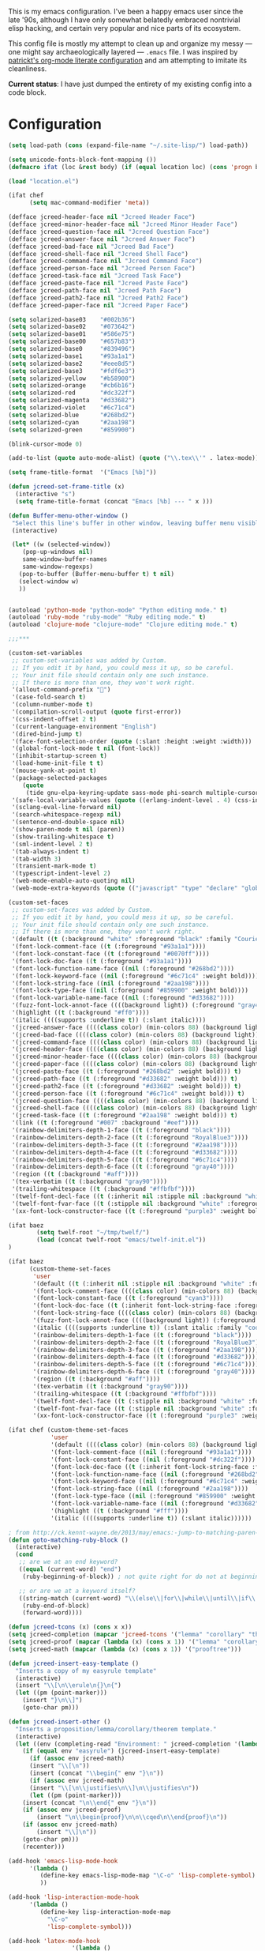 This is my emacs configuration. I've been a happy emacs user since the
late '90s, although I have only somewhat belatedly embraced nontrivial
elisp hacking, and certain very popular and nice parts of its
ecosystem.

This config file is mostly my attempt to clean up and organize my
messy --- one might say archaeologically layered --- ~.emacs~ file. I
was inspired by [[https://github.com/patrickt/emacs][patrickt's org-mode literate configuration]] and am
attempting to imitate its cleanliness.

*Current status*: I have just dumped the entirety of my existing config
into a code block.

* Configuration

#+begin_src emacs-lisp
(setq load-path (cons (expand-file-name "~/.site-lisp/") load-path))

(setq unicode-fonts-block-font-mapping ())
(defmacro ifat (loc &rest body) (if (equal location loc) (cons 'progn body) nil))

(load "location.el")

(ifat chef
      (setq mac-command-modifier 'meta))

(defface jcreed-header-face nil "Jcreed Header Face")
(defface jcreed-minor-header-face nil "Jcreed Minor Header Face")
(defface jcreed-question-face nil "Jcreed Question Face")
(defface jcreed-answer-face nil "Jcreed Answer Face")
(defface jcreed-bad-face nil "Jcreed Bad Face")
(defface jcreed-shell-face nil "Jcreed Shell Face")
(defface jcreed-command-face nil "Jcreed Command Face")
(defface jcreed-person-face nil "Jcreed Person Face")
(defface jcreed-task-face nil "Jcreed Task Face")
(defface jcreed-paste-face nil "Jcreed Paste Face")
(defface jcreed-path-face nil "Jcreed Path Face")
(defface jcreed-path2-face nil "Jcreed Path2 Face")
(defface jcreed-paper-face nil "Jcreed Paper Face")

(setq solarized-base03    "#002b36")
(setq solarized-base02    "#073642")
(setq solarized-base01    "#586e75")
(setq solarized-base00    "#657b83")
(setq solarized-base0     "#839496")
(setq solarized-base1     "#93a1a1")
(setq solarized-base2     "#eee8d5")
(setq solarized-base3     "#fdf6e3")
(setq solarized-yellow    "#b58900")
(setq solarized-orange    "#cb6b16")
(setq solarized-red       "#dc322f")
(setq solarized-magenta   "#d33682")
(setq solarized-violet    "#6c71c4")
(setq solarized-blue      "#268bd2")
(setq solarized-cyan      "#2aa198")
(setq solarized-green     "#859900")

(blink-cursor-mode 0)

(add-to-list (quote auto-mode-alist) (quote ("\\.tex\\'" . latex-mode)))

(setq frame-title-format  '("Emacs [%b]"))

(defun jcreed-set-frame-title (x)
  (interactive "s")
  (setq frame-title-format (concat "Emacs [%b] --- " x )))

(defun Buffer-menu-other-window ()
 "Select this line's buffer in other window, leaving buffer menu visible?"
 (interactive)

 (let* ((w (selected-window))
	(pop-up-windows nil)
	same-window-buffer-names
	same-window-regexps)
   (pop-to-buffer (Buffer-menu-buffer t) t nil)
   (select-window w)
   ))


(autoload 'python-mode "python-mode" "Python editing mode." t)
(autoload 'ruby-mode "ruby-mode" "Ruby editing mode." t)
(autoload 'clojure-mode "clojure-mode" "Clojure editing mode." t)

;;;***

(custom-set-variables
 ;; custom-set-variables was added by Custom.
 ;; If you edit it by hand, you could mess it up, so be careful.
 ;; Your init file should contain only one such instance.
 ;; If there is more than one, they won't work right.
 '(allout-command-prefix "")
 '(case-fold-search t)
 '(column-number-mode t)
 '(compilation-scroll-output (quote first-error))
 '(css-indent-offset 2 t)
 '(current-language-environment "English")
 '(dired-bind-jump t)
 '(face-font-selection-order (quote (:slant :height :weight :width)))
 '(global-font-lock-mode t nil (font-lock))
 '(inhibit-startup-screen t)
 '(load-home-init-file t t)
 '(mouse-yank-at-point t)
 '(package-selected-packages
	(quote
	 (tide gnu-elpa-keyring-update sass-mode phi-search multiple-cursors magit company racer lsp-javascript-typescript lsp-mode yaml-mode web-mode vue-mode typescript-mode typescript tuareg sws-mode sql-indent sml-mode scala-mode rainbow-mode rainbow-delimiters python-mode markdown-mode jade-mode haskell-mode go-mode gnugo erlang coffee-mode clojurescript-mode cider button-lock)))
 '(safe-local-variable-values (quote ((erlang-indent-level . 4) (css-indent-offset . 2))))
 '(sclang-eval-line-forward nil)
 '(search-whitespace-regexp nil)
 '(sentence-end-double-space nil)
 '(show-paren-mode t nil (paren))
 '(show-trailing-whitespace t)
 '(sml-indent-level 2 t)
 '(tab-always-indent t)
 '(tab-width 3)
 '(transient-mark-mode t)
 '(typescript-indent-level 2)
 '(web-mode-enable-auto-quoting nil)
 '(web-mode-extra-keywords (quote (("javascript" "type" "declare" "global")))))

(custom-set-faces
 ;; custom-set-faces was added by Custom.
 ;; If you edit it by hand, you could mess it up, so be careful.
 ;; Your init file should contain only one such instance.
 ;; If there is more than one, they won't work right.
 '(default ((t (:background "white" :foreground "black" :family "Courier"))))
 '(font-lock-comment-face ((t (:foreground "#93a1a1"))))
 '(font-lock-constant-face ((t (:foreground "#0070ff"))))
 '(font-lock-doc-face ((t (:foreground "#93a1a1"))))
 '(font-lock-function-name-face ((nil (:foreground "#268bd2"))))
 '(font-lock-keyword-face ((nil (:foreground "#6c71c4" :weight bold))))
 '(font-lock-string-face ((nil (:foreground "#2aa198"))))
 '(font-lock-type-face ((nil (:foreground "#859900" :weight bold))))
 '(font-lock-variable-name-face ((nil (:foreground "#d33682"))))
 '(fuzz-font-lock-annot-face ((((background light)) (:foreground "gray40" :weight bold))))
 '(highlight ((t (:background "#ff0"))))
 '(italic ((((supports :underline t)) (:slant italic))))
 '(jcreed-answer-face ((((class color) (min-colors 88) (background light)) (:foreground "#268bd2"))) t)
 '(jcreed-bad-face ((((class color) (min-colors 88) (background light)) (:foreground "yellow" :background "#dc322f"))) t)
 '(jcreed-command-face ((((class color) (min-colors 88) (background light)) (:foreground "gray20" :weight bold))) t)
 '(jcreed-header-face ((((class color) (min-colors 88) (background light)) (:background "#586e75" :foreground "#fdf6e3"))) t)
 '(jcreed-minor-header-face ((((class color) (min-colors 88) (background light)) (:background "#8ac" :foreground "#fdf6e3"))) t)
 '(jcreed-paper-face ((((class color) (min-colors 88) (background light)) (:background "#77cc77" :foreground "black"))) t)
 '(jcreed-paste-face ((t (:foreground "#268bd2" :weight bold))) t)
 '(jcreed-path-face ((t (:foreground "#d33682" :weight bold))) t)
 '(jcreed-path2-face ((t (:foreground "#d33682" :weight bold))) t)
 '(jcreed-person-face ((t (:foreground "#6c71c4" :weight bold))) t)
 '(jcreed-question-face ((((class color) (min-colors 88) (background light)) (:foreground "#dc322f"))) t)
 '(jcreed-shell-face ((((class color) (min-colors 88) (background light)) (:foreground "#586e75" :background "#eee8d5"))) t)
 '(jcreed-task-face ((t (:foreground "#2aa198" :weight bold))) t)
 '(link ((t (:foreground "#007" :background "#eef"))))
 '(rainbow-delimiters-depth-1-face ((t (:foreground "black"))))
 '(rainbow-delimiters-depth-2-face ((t (:foreground "RoyalBlue3"))))
 '(rainbow-delimiters-depth-3-face ((t (:foreground "#2aa198"))))
 '(rainbow-delimiters-depth-4-face ((t (:foreground "#d33682"))))
 '(rainbow-delimiters-depth-5-face ((t (:foreground "#6c71c4"))))
 '(rainbow-delimiters-depth-6-face ((t (:foreground "gray40"))))
 '(region ((t (:background "#aff"))))
 '(tex-verbatim ((t (:background "gray90"))))
 '(trailing-whitespace ((t (:background "#ffbfbf"))))
 '(twelf-font-decl-face ((t (:inherit nil :stipple nil :background "white" :foreground "blue" :inverse-video nil :box nil :strike-through nil :overline nil :underline nil :slant normal :weight normal :height 90 :width normal :foundry "cbp" :family "Codon"))) t)
 '(twelf-font-fvar-face ((t (:stipple nil :background "white" :foreground "Blue1" :inverse-video nil :box nil :strike-through nil :overline nil :underline nil :slant normal :weight normal :height 116 :width normal :foundry "cbp" :family "codon"))) t)
 '(xx-font-lock-constructor-face ((t (:foreground "purple3" :weight bold)))))

(ifat baez
		(setq twelf-root "~/tmp/twelf/")
		(load (concat twelf-root "emacs/twelf-init.el"))
)

(ifat baez
      (custom-theme-set-faces
       'user
       '(default ((t (:inherit nil :stipple nil :background "white" :foreground "black" :inverse-video nil :box nil :strike-through nil :overline nil :underline nil :slant normal :weight normal :height 90 :width normal :foundry "cbp" :family "codon"))))
       '(font-lock-comment-face ((((class color) (min-colors 88) (background light)) (:foreground "Firebrick" :slant italic))))
       '(font-lock-constant-face ((t (:foreground "cyan3"))))
       '(font-lock-doc-face ((t (:inherit font-lock-string-face :foreground "firebrick"))))
       '(font-lock-string-face ((((class color) (min-colors 88) (background light)) (:foreground "DarkGreen"))))
       '(fuzz-font-lock-annot-face ((((background light)) (:foreground "gray40" :weight bold))))
       '(italic ((((supports :underline t)) (:slant italic :family "codon"))))
       '(rainbow-delimiters-depth-1-face ((t (:foreground "black"))))
       '(rainbow-delimiters-depth-2-face ((t (:foreground "RoyalBlue3"))))
       '(rainbow-delimiters-depth-3-face ((t (:foreground "#2aa198"))))
       '(rainbow-delimiters-depth-4-face ((t (:foreground "#d33682"))))
       '(rainbow-delimiters-depth-5-face ((t (:foreground "#6c71c4"))))
       '(rainbow-delimiters-depth-6-face ((t (:foreground "gray40"))))
       '(region ((t (:background "#aff"))))
       '(tex-verbatim ((t (:background "gray90"))))
       '(trailing-whitespace ((t (:background "#ffbfbf"))))
       '(twelf-font-decl-face ((t (:stipple nil :background "white" :foreground "green4" :inverse-video nil :box nil :strike-through nil :overline nil :underline nil :slant normal :weight bold :height 96 :width normal :foundry "cbp" :family "Codon"))) t)
       '(twelf-font-fvar-face ((t (:stipple nil :background "white" :foreground "Blue1" :inverse-video nil :box nil :strike-through nil :overline nil :underline nil :slant italic :weight normal :height 116 :width normal :family "cbp-codon"))) t)
       '(xx-font-lock-constructor-face ((t (:foreground "purple3" :weight bold))))))

(ifat chef (custom-theme-set-faces
            'user
            '(default ((((class color) (min-colors 88) (background light)) (:foreground "#073642" :background "#fdf6e3"))))
            '(font-lock-comment-face ((nil (:foreground "#93a1a1"))))
            '(font-lock-constant-face ((nil (:foreground "#dc322f"))))
            '(font-lock-doc-face ((t (:inherit font-lock-string-face :foreground "#dc322f"))))
            '(font-lock-function-name-face ((nil (:foreground "#268bd2"))))
            '(font-lock-keyword-face ((nil (:foreground "#6c71c4" :weight bold))))
            '(font-lock-string-face ((nil (:foreground "#2aa198"))))
            '(font-lock-type-face ((nil (:foreground "#859900" :weight bold))))
            '(font-lock-variable-name-face ((nil (:foreground "#d33682"))))
            '(highlight ((t (:background "#fff"))))
            '(italic ((((supports :underline t)) (:slant italic))))))

; from http://ck.kennt-wayne.de/2013/may/emacs:-jump-to-matching-paren-beginning-of-block
(defun goto-matching-ruby-block ()
  (interactive)
  (cond
   ;; are we at an end keyword?
   ((equal (current-word) "end")
    (ruby-beginning-of-block)) ; not quite right for do not at beginning of line

   ;; or are we at a keyword itself?
   ((string-match (current-word) "\\(else\\|for\\|while\\|until\\|if\\|class\\|module\\|case\\|unless\\|def\\|begin\\|do\\)")
    (ruby-end-of-block)
    (forward-word))))

(defun jcreed-tcons (x) (cons x x))
(setq jcreed-completion (mapcar 'jcreed-tcons '("lemma" "corollary" "theorem" "conjecture" "proposition" "question" "definition" "remark" "postulate" "prooftree" "easyrule")))
(setq jcreed-proof (mapcar (lambda (x) (cons x 1)) '("lemma" "corollary" "theorem")))
(setq jcreed-math (mapcar (lambda (x) (cons x 1)) '("prooftree")))

(defun jcreed-insert-easy-template ()
  "Inserts a copy of my easyrule template"
  (interactive)
  (insert "\\[\n\\erule\n{}\n{")
  (let ((pm (point-marker)))
    (insert "}\n\\]")
    (goto-char pm)))

(defun jcreed-insert-other ()
  "Inserts a proposition/lemma/corollary/theorem template."
  (interactive)
  (let ((env (completing-read "Environment: " jcreed-completion '(lambda (x) t) t)))
    (if (equal env "easyrule") (jcreed-insert-easy-template)
      (if (assoc env jcreed-math)
	  (insert "\\[\n"))
      (insert (concat "\\begin{" env "}\n"))
      (if (assoc env jcreed-math)
	  (insert "\\[\n\\justifies\n\\]\n\\justifies\n"))
      (let ((pm (point-marker)))
	(insert (concat "\n\\end{" env "}\n"))
	(if (assoc env jcreed-proof)
	    (insert "\n\\begin{proof}\n\n\\cqed\n\\end{proof}\n"))
	(if (assoc env jcreed-math)
	    (insert "\\]\n"))
	(goto-char pm)))
    (recenter)))

(add-hook 'emacs-lisp-mode-hook
	  '(lambda ()
	     (define-key emacs-lisp-mode-map "\C-o" 'lisp-complete-symbol)
	     ))

(add-hook 'lisp-interaction-mode-hook
	  '(lambda ()
	     (define-key lisp-interaction-mode-map
	       "\C-o"
	       'lisp-complete-symbol)))

(add-hook 'latex-mode-hook
                  '(lambda ()
                         (define-key tex-mode-map
                           "\C-cz"
                           'jcreed-insert-other)))

(define-key global-map "\M-=" 'backward-up-list)

(define-key global-map "\M-," 'pop-tag-mark)
(define-key global-map "\M-." 'jcreed-find-tag)
(defun push-tag-mark () (interactive)
       (ring-insert find-tag-marker-ring (point-marker)))
(define-key global-map "\C-cp" 'push-tag-mark)
(define-key global-map "\M-\C-g" 'jcreed-deactivate-mark)

(defun jcreed-deactivate-mark () (interactive) (deactivate-mark))

(defun jcreed-find-tag (b e)
  (interactive "r")
  (if mark-active (progn
;		    (deactivate-mark)
		    (find-tag (buffer-substring-no-properties b e)))
    (find-tag (find-tag-default))))

(defun jcreed-find-haskell-tag ()
  (interactive)
  (ring-insert find-tag-marker-ring (point-marker))
  (haskell-mode-jump-to-def (haskell-string-drop-qualifier
     (haskell-ident-at-point))))

(setq tex-dvi-view-command "xdvi.bin")

(setq tex-dvi-view-args '("-s" "5" "-geometry" "1024x600+0+600"))

(defun jcreed-tex-bibtex-file ()
  "Run BibTeX on the current buffer's file."
  (interactive)
  (if (tex-shell-running)
      (tex-kill-job)
    (tex-start-shell))
  (let* (shell-dirtrack-verbose
         (source-file (tex-main-file))
	 (x (message (expand-file-name source-file)))
         (tex-out-file
          (tex-append (file-name-nondirectory source-file) ""))
         (file-dir (file-name-directory (expand-file-name source-file))))
    (tex-send-command tex-shell-cd-command file-dir)
    (tex-send-command tex-bibtex-command tex-out-file))
  (tex-display-shell))

(defun jcreed-tex-view ()
 "Preview the last `.dvi' file made by running TeX under Emacs.
This means, made using \\[tex-region], \\[tex-buffer] or \\[tex-file].
The variable `tex-dvi-view-command' specifies the shell command for preview."
  (interactive)
  (let ((view-file-name-dvi (tex-append tex-print-file ".dvi"))
	test-name)
    (if (and (not (equal (current-buffer) tex-last-buffer-texed))
	     (file-newer-than-file-p
	      (setq test-name (tex-append (buffer-file-name) ".dvi"))
	      view-file-name-dvi))
	(setq view-file-name-dvi test-name))
    (if (not (file-exists-p view-file-name-dvi))
        (error "No appropriate `.dvi' file could be found")
      (progn
;       (debug)
	(apply 'start-process (append '("xdvi" "*xdvi*") (cons tex-dvi-view-command nil)
		        tex-dvi-view-args (cons view-file-name-dvi nil)))))))

(defvar jcreed-tex-main-buffer nil
"Set jcreed-tex-main-buffer to be something to always tex that rather than the current buffer")

(defun jcreed-set-main-buffer ()
  (interactive) (setq jcreed-tex-main-buffer (current-buffer)))

(defun jcreed-clear-main-buffer ()
  (interactive) (setq jcreed-tex-main-buffer nil))

(defun jcreed-tex-file ()
  (interactive)
  (when jcreed-tex-main-buffer
    (set-buffer jcreed-tex-main-buffer))
  (tex-file)
  (jcreed-tex-signal))

(defun jcreed-tex-signal ()
  (interactive)
  (save-excursion
    (let* ((xdvi-proc (get-process "xdvi")))
      (when xdvi-proc
	(let* ((tex-proc (tex-shell-proc))
	       (buf (process-buffer tex-proc))
	       (string
		(concat "kill -USR1 " (number-to-string (process-id xdvi-proc)))))
	  ;; Switch to buffer before checking for subproc output in it.
	  (set-buffer buf)
	  (goto-char (process-mark tex-proc))
	  (insert string)
	  (comint-send-input))))))

(add-hook 'latex-mode-hook
	  '(lambda ()
	     (define-key tex-mode-map "\C-c\C-v" 'jcreed-tex-view)
	     (define-key tex-mode-map "\C-c\C-d" 'jcreed-tex-bibtex-file)
	     (define-key tex-mode-map "\C-c\C-f" 'jcreed-tex-file)
	     (define-key tex-mode-map "\C-cf" 'jcreed-tex-signal)))


(setq auto-mode-alist (cons '("\\.py$" . python-mode) auto-mode-alist))
(setq interpreter-mode-alist (cons '("python" . python-mode)
                                    interpreter-mode-alist))


(setq file-coding-system-alist
(cons '(".*\\.eo" . iso-8859-3) file-coding-system-alist))

(defun what-face (pos)
  (interactive "d")
  (let ((face (or (get-char-property (point) 'read-face-name)
                  (get-char-property (point) 'face))))
    (if face (message "Face: %s" face) (message "No face at %d" pos))))

(define-key global-map "\C-z" 'call-last-kbd-macro)
(define-key global-map "\M-g" 'goto-line) ; how do people live without this?
(define-key global-map [(control tab)] 'other-window)

(add-hook 'sml-mode-hook
	  '(lambda ()
	     (setq sml-compile-command "CM.make \"sources.cm\"")
	     (setq sml-compile-commands-alist '(("CM.make \"sources.cm\"" . "sources.cm")))))


(put 'downcase-region 'disabled nil)
(put 'upcase-region 'disabled nil)

(defun jcreed-save-whitespace ()
  (interactive)
  (remove-hook 'before-save-hook 'delete-trailing-whitespace)
  (setq write-file-functions nil)
  (setq require-final-newline nil))

(defun jcreed-no-save-whitespace ()
  (interactive)
  (add-hook 'before-save-hook 'delete-trailing-whitespace)
  (setq require-final-newline t))

(defun jcreed-postprocess-path (path)
  (cond ((string-match "/Users/jreed/tiros-server/\\(.*\\)" path)
         (concat "tiros//" (match-string 1 path)))
        ((string-match "/Users/jreed/.cabal/share/x86_64-osx-ghc-7.10.3/Agda-2.6.0/lib/\\(.*\\)" path)
         (concat "agdalib//" (match-string 1 path)))
        ((string-match "/Users/jreed/.cabal/sandboxes/agda-build/agda/\\(.*\\)" path)
         (concat "agda//" (match-string 1 path)))
        ((string-match "/Users/jreed/semmle/\\(.*\\)" path)
         (concat "sem:[" (match-string 1 path) "]"))
        (t
         path)))

(defun jcreed-copy-path (inhibit-postprocess)
  "copy buffer's full path to kill ring, but with some
    postprocessing that works well with
    jcreed-open-file-at-point"
  (interactive "P")
  (when buffer-file-name
    (let ((path (file-truename buffer-file-name)))
      (if (not inhibit-postprocess)
          (setq path (jcreed-postprocess-path path)))
      (kill-new path))))

(define-key global-map "\M-p" 'jcreed-copy-path)

(defun nano-data ()
  (set-buffer (find-file-noselect "wordcount-history"))
  (goto-char (point-max))
  (let* ((tm (current-time))
	 (str1 (int-to-string (car tm)))
	 (str2 (int-to-string (cadr tm)))
	 (shellcmd (concat "wc -w 2005-*.tex | tail -1 | perl -lane 'print ((" str1 " * 65536 +  " str2 ") . \" $F[0]\" )' ")))
    (insert (shell-command-to-string shellcmd)))
    (basic-save-buffer))

(define-minor-mode nanowri-mode
  "just an after-save-hook hack for now"
  nil
  " NaNoWriMo"
  nil
  (if nanowri-mode
    (add-hook 'after-save-hook 'nano-data nil t)
    (remove-hook 'after-save-hook 'nano-data)))

(defun sd-mousewheel-scroll-up (event)
  "Scroll window under mouse up by two lines."
  (interactive "e")
  (let ((current-window (selected-window)))
    (unwind-protect
        (progn
          (select-window (posn-window (event-start event)))
          (scroll-up 2))
      (select-window current-window))))

(defun sd-mousewheel-scroll-down (event)
  "Scroll window under mouse down by two lines."
  (interactive "e")
  (let ((current-window (selected-window)))
    (unwind-protect
        (progn
          (select-window (posn-window (event-start event)))
          (scroll-down 2))
      (select-window current-window))))

(global-set-key (kbd "<mouse-5>") 'sd-mousewheel-scroll-up)
(global-set-key (kbd "<mouse-4>") 'sd-mousewheel-scroll-down)

(defun jcreed-match-paren (arg)
  "Go to the matching paren if on a paren."
  (interactive "p")
  (cond ((looking-at "\\s\(") (forward-list 1))
        ((looking-back "\\s\)" (1- (point-marker))) (backward-list 1))
        ((eq major-mode 'ruby-mode) (goto-matching-ruby-block))))

(global-set-key "\M-)" 'jcreed-match-paren)

(menu-bar-mode -1)
(when (boundp 'scroll-bar-mode) (scroll-bar-mode -1))
(when (and (boundp 'tool-bar-mode) (functionp 'tool-bar-mode)) (tool-bar-mode -1))

(setq visible-bell t)
(defun my-bell-function ()
  (unless (memq this-command
		'(isearch-abort abort-recursive-edit exit-minibuffer
				keyboard-quit mwheel-scroll down up next-line previous-line
				backward-char forward-char))
    (ding)))

; (setq ring-bell-function 'my-bell-function)

;;;; I seem to have had a very conservative visual bell in the past,
;;;; experimenting with making it more common.

(put 'narrow-to-page 'disabled nil)
(put 'narrow-to-region 'disabled nil)

;(require 'browse-kill-ring)
;(browse-kill-ring-default-keybindings)

(set-time-zone-rule "EST")

; (load "/home/jcreed/.site-lisp/paraphrase-mode.el")
; (add-to-list 'auto-mode-alist '("\\.pp$" . latex-paraphrase-mode))


(setq line-move-visual nil)

;(setq-default indent-tabs-mode nil)


(autoload 'paredit-mode "paredit"
  "Turn on pseudo-structural editing of Lisp code."
  t)

(defun paredit () (interactive) (enable-paredit-mode))

(defun jcreed-kill-sexp-tail ()
  (interactive)
  (let ((begin (point))
        (end 0))
    (save-excursion
      (paredit-forward-up)
      (backward-char)
      (setq end (point)))
    (kill-region begin end)))

(add-hook 'paredit-mode-hook
	  '(lambda ()
	     (define-key paredit-mode-map (kbd "M-)") 'jcreed-match-paren)
	     (define-key paredit-mode-map (kbd "M-[") 'paredit-wrap-square)
        (define-key paredit-mode-map (kbd "M-{") 'paredit-wrap-curly)
        (define-key paredit-mode-map (kbd "M-r") 'revert-buffer)
        (define-key paredit-mode-map (kbd "M-R") 'paredit-raise-sexp)
        (define-key paredit-mode-map (kbd "M-k") 'jcreed-kill-sexp-tail)))

(add-hook 'comint-mode-hook
 	  '(lambda ()
 	     (define-key comint-mode-map
 	       [mouse-2]
 	       'mouse-yank-primary)))

; (setq mouse-yank-at-point t)

(autoload 'rainbow-mode "rainbow-mode" "Colorizes stuff." t)
(autoload 'forth-mode "gforth" "Colorizes stuff." t)

;(autoload #'espresso-mode "espresso" "Start espresso-mode" t)
;(add-to-list 'auto-mode-alist '("\\.js$" . espresso-mode))
;(add-to-list 'auto-mode-alist '("\\.json$" . espresso-mode))

(add-to-list 'auto-mode-alist '("\\.se$" . emacs-lisp-mode))
(add-hook 'emacs-lisp-mode-hook '(lambda () (paredit-mode)))
(add-hook 'clojure-mode-hook '(lambda () (paredit-mode)))
(define-key global-map "\C-x;" 'comment-region)
(define-key global-map (kbd "C-S-k") 'kill-sexp)
(define-key global-map (kbd "C-k") 'kill-line)

(setq term-term-name "vt100")

(autoload 'rust-mode "rust-mode" "Start rust-mode" t)
(add-to-list 'auto-mode-alist '("\\.rs$" . rust-mode))


(defun eval-and-replace (value)
  "Evaluate the sexp at point and replace it with its value"
  (interactive (list (eval-last-sexp nil)))
  (kill-sexp -1)
  (insert (format "%S" value)))

(setq x-select-enable-primary t)
(setq x-select-enable-clipboard t)

(require 'uniquify)
(setq uniquify-buffer-name-style 'post-forward)
(add-hook 'before-save-hook 'delete-trailing-whitespace)

(ifat chef
      (require 'whitespace)
      (setq whitespace-style '(face empty tabs lines-tail trailing))
      (setq-default indent-tabs-mode nil))

(setq c-basic-offset 2)

(ifat chef
      (remove-hook 'find-file-hooks 'vc-find-file-hook) ; perf win
      (setq vc-handled-backends nil)

;      (add-to-list 'load-path "/home/jcreed/.site-lisp/expand-region.el")
;      (require 'expand-region)
;      (global-set-key (kbd "C-=") 'er/expand-region)
      )


(defun jcreed-inc (start end)
  (interactive "r")
  (let ((n (string-to-number (buffer-substring start end))))
    (delete-region start end)
    (insert (number-to-string (+ n 1)))))

(defun jcreed-date ()
  (interactive)
  (insert (format-time-string "=== %Y.%m.%d\n\n")))



(add-to-list 'load-path "/home/jcreed/.site-lisp/sml-mode-4.0")
(autoload 'sml-mode "sml-mode" "Sml editing mode." t)

(add-to-list 'load-path "/home/jcreed/.site-lisp/lua-mode")
(autoload 'lua-mode "lua-mode" "Lua editing mode." t)
(add-to-list 'auto-mode-alist '("\\.lua$" . lua-mode))
(add-to-list 'interpreter-mode-alist '("lua" . lua-mode))


(remove-hook 'find-file-hooks 'vc-find-file-hook)

(defun jcreed-qna-q ()
   (interactive)
   (insert "Q: \nA: ???\n")
   (backward-char 8))

(defun jcreed-qna-a ()
   (interactive)
   (insert "Q: \nA: "))

(define-key global-map "\C-c=" 'jcreed-date)
(ifat chef
      (define-key global-map "\C-cc" 'hs-toggle-hiding)
      (define-key global-map "\C-cH" 'hs-hide-all)
      (define-key global-map "\C-cS" 'hs-show-all))

(define-key global-map "\C-cq" '(lambda () (interactive) (jcreed-qna-q)))
(define-key global-map "\C-ca" '(lambda () (interactive) (jcreed-qna-a)))
(define-key global-map "\C-c/" 'jcreed-browse-thing-at-point)
(define-key global-map "\C-c\C-f" 'jcreed-open-file-at-point)
(define-key global-map "\M-," 'pop-tag-mark)
;(define-key global-map "\C-cg" 'tbgs)
;(define-key global-map "\C-c\C-c" 'jcreed-class-to-path)

(add-hook 'cperl-mode-hook
          (lambda ()
            (define-key cperl-mode-map "\t" 'indent-for-tab-command)))

(setq display-time-day-and-date t
      display-time-default-load-average nil
      display-time-format "%A %b %e %k:%M")

(display-time)

(ifat baez
 (setq browse-url-browser-function 'browse-url-generic
       browse-url-generic-program "google-chrome"))

(defun jcreed-browse-repo-path (repo path)
  (cond
   ((equal repo "occ")
    (let ((lib-string
           (replace-regexp-in-string "\\([^/]+/\\).*\\'" "\\1blob/master/" path nil nil 1)))
      (browse-url (concat "http://github.com/chef/" lib-string))
      ))
   ((equal repo "agdac")
    (browse-url (concat "https://github.com/agda/agda/commit/" path)))
   ((equal repo "agda")
    (browse-url (concat "https://github.com/agda/agda/blob/master/" path)))
   ((equal repo "gh")
    (browse-url (concat "http://github.com/" path)))
   ))

(defun jcreed-browse-thing-at-point (pos)
  (interactive "d")
  (let ((face (or (get-char-property (point) 'read-face-name)
                  (get-char-property (point) 'face))))
    (cond ((equal face 'jcreed-person-face)
           (browse-url (concat "redacted" (thing-at-point 'word))))
          ((equal face 'jcreed-diff-face)
           (browse-url (concat "redacted" (thing-at-point 'word))))
          ((equal face 'jcreed-task-face)
           (browse-url (concat "redacted" (task-at-point))))
          ((equal face 'jcreed-paste-face)
           (browse-url (concat "redacted" (thing-at-point 'word))))
          ((equal face 'jcreed-paper-face)
           (browse-url (cadr (assoc (thing-at-point 'word) notes-data))))
          ((equal face 'jcreed-path-face)
           (let ((thing (thing-at-point 'filename)))
             (when (string-match "\\(.*\\)//\\(.*\\)" thing)
               (let ((repo (match-string 1 thing))
                     (path (match-string 2 thing)))
                 (jcreed-browse-repo-path repo path)))))
          (t (browse-url-at-point)))))

(defun jcreed-open-repo-path (repo path)
  (message (concat path " - " repo))
  (cond
   ((equal repo "tiros")
    (jcreed-find-file-other-window (concat "/Users/jreed/tiros-server/" path)))
   ((equal repo "occ")
    (jcreed-find-file-other-window (concat "/Users/jreed/occ/" path)))
   ((equal repo "agda")
    (jcreed-find-file-other-window (concat "/Users/jreed/.cabal/sandboxes/agda-build/agda/" path)))
   ((equal repo "agdalib")
    (jcreed-find-file-other-window (concat "/Users/jreed/.cabal/share/x86_64-osx-ghc-7.10.3/Agda-2.6.0/lib/" path)))
   ((equal repo "home")
    (jcreed-find-file-other-window (concat "/Users/jreed/" path)))
   ((equal repo "sem")
    (jcreed-find-file-other-window (concat "/Users/jreed/semmle/" path)))
   ))

(defun task-at-point ()
  (let ((word (thing-at-point 'word)))
    (if (string-match "\\([0-9]+\\)" word)
        (match-string 1 word)
      "")))

(defun jcreed-find-file-other-window (filename)
  (let ((value (find-file-noselect filename))
        (pop-up-windows t))
    (pop-to-buffer value '(display-buffer-use-some-window
                           . ((inhibit-same-window . t))))))

(defun jcreed-open-file-at-point (pos)
  (interactive "d")
  (let ((face (or (get-char-property (point) 'read-face-name)
                  (get-char-property (point) 'face))))
    (cond ((equal face 'jcreed-path-face)
           (let ((thing (thing-at-point 'filename)))
             (when (string-match "\\(.*\\)//\\(.*\\)" thing)
               (let ((repo (match-string 1 thing))
                     (path (match-string 2 thing)))
                 (jcreed-open-repo-path repo path)))))
          ((equal face 'jcreed-path2-face)
           (let ((thing (face-bounded-thing-at-point (point))))
             (when (string-match "\\(.*\\):\\[\\(.*\\)\\]" thing)
               (let ((repo (match-string 1 thing))
                     (path (match-string 2 thing)))
                 (jcreed-open-repo-path repo path)))))
          (t (jcreed-browse-thing-at-point)))))

(defun face-bounded-thing-at-point (pos)
(message "hi")
  (buffer-substring-no-properties
   (or (previous-single-property-change pos 'face) (point-min))
   (or (next-single-property-change pos 'face) (point-max))))

(defun jcreed-thing-at-point (pos)
  (interactive "d")
  (message (thing-at-point 'filename)))

(defun plaintext (b e)
  (interactive "r")
  (set-text-properties b e nil))

; (setq server-socket-dir (format "/tmp/emacs%d" (user-uid)))

(define-key global-map "\M-i" '(lambda () (interactive) (switch-to-buffer "IDEAS")))
(define-key global-map "\C-c\M-%" 'query-replace-regexp)
(define-key global-map "\M-r" 'revert-buffer)

(setenv "NODE_NO_READLINE" "1")

(ifat chef
      (setenv "PATH" (concat (getenv "PATH") ":/Users/jreed/.cargo/bin"))
      (setq exec-path (append exec-path '("/Users/jreed/.cargo/bin")))
      (setq rust-format-on-save t)
)

(define-derived-mode notes-mode fundamental-mode
  (setq font-lock-defaults '(notes-mode-highlights))
  (setq-local notes-data nil)
  (notes-reload-data)
  (define-key notes-mode-map "\C-c\C-r" 'notes-reload-data)
  (setq mode-name "Notes"))

(setq auto-mode-alist (cons '("/\\(IDEAS\\|NOTES\\|TODO\\|JOURNAL\\)$" . notes-mode) auto-mode-alist))

(defun notes-reload-data ()
  (interactive)
  (let ((data-file "DATA.el"))
    (when (file-exists-p data-file)
        (setq notes-data
              (with-temp-buffer
                (with-current-buffer (find-file-noselect "DATA.el")
                  (goto-char (point-min))
                  (read (current-buffer)))))
        (message "Loaded notes data."))))


(defun jcreed-find-paper-name (lim)
  (catch 'jcreed-find-paper-name-ret
    (while t
      (let* ((succ (re-search-forward "\\[\\([a-zA-Z0-9]+?\\)\\]" lim t))
             (_ (when (not succ) (throw 'jcreed-find-paper-name-ret nil)))
             (data (match-data))
             (good (assoc (match-string 1) notes-data)))
        (when good
          (set-match-data data)
          (throw 'jcreed-find-paper-name-ret t))))))


(setq notes-mode-highlights
		'((jcreed-find-paper-name . 'jcreed-paper-face)
        ("^=== .*\n" . 'jcreed-header-face)
		  ("^---\n" . 'jcreed-minor-header-face)
		  ("^#\\(?:\\w\\|-\\)+" . 'font-lock-type-face)
		  ("\\s-#\\w+" . 'font-lock-type-face)
		  ("^Q:" . 'jcreed-question-face)
		  ("^TODO:" . 'jcreed-question-face)
		  ("^DONE:" . 'jcreed-answer-face)
		  ("^A:" . 'jcreed-answer-face)
		  ("^\\$ .*" . 'jcreed-shell-face)
		  ("^\\$\\( +[-a-z./]+ *\\)"  1 'jcreed-command-face t)
		  ("<<<\n" . 'jcreed-shell-face)
		  (">>>\n" . 'jcreed-shell-face)
		  ("`.*?`" . 'jcreed-shell-face)
		  ("\\([a-z]+\\)@[^a-z]" 1 'jcreed-person-face t)
		  ("https?://[^[:space:]\n]+" . 'link)
		  ("\\bD[0-9]+\\b" . 'jcreed-diff-face)
		  ("\\bT[0-9]+\\b" . 'jcreed-task-face)
		  ("\\bP[0-9]+\\b" . 'jcreed-paste-face)
		  ("\\b[a-z]+//\\(?:\\w\\|[-_/.]\\)+" . 'jcreed-path-face)
		  ("\\b[a-z]+:\\[\\(?:[^]]\\)+\\]" . 'jcreed-path2-face)
		  ("\\?\\?\\?" . 'jcreed-bad-face)))

(setq auto-mode-alist (cons '("/\\(journal.txt\\)$" . journal-mode) auto-mode-alist))

(define-derived-mode journal-mode fundamental-mode
  (setq font-lock-defaults '(journal-mode-highlights))
  (setq mode-name "Journal"))

; XXX split off into separate file
(setq journal-mode-highlights
      '((";\\(Checking\\);" 1 'jcreed-question-face t)
		  (";\\(ChaseChecking\\);" 1 'jcreed-question-face t)
		  (";\\(Capone\\);" 1 'jcreed-answer-face t)
		  (";\\(Ccard\\);" 1 'jcreed-person-face t)
		  (";\\(.*401k\\);" 1 'jcreed-shell-face t)
		  ("^\\([0-9-]+\\);;\\(\$?[0-9.,]+\\)" 2 'jcreed-command-face t)
		  (";\\(PayPal\\);" 1 'jcreed-shell-face t)
		  ("\\?" . 'jcreed-bad-face)))

;;; url encode and decode regions

(defun func-region (start end func)
  "run a function over the region between START and END in current buffer."
  (save-excursion
    (let ((text (delete-and-extract-region start end)))
      (insert (funcall func text)))))
(defun hex-region (start end)
  "urlencode the region between START and END in current buffer."
  (interactive "r")
  (func-region start end #'url-hexify-string))
(defun unhex-region (start end)
  "de-urlencode the region between START and END in current buffer."
  (interactive "r")
  (func-region start end #'url-unhex-string))


(defconst emacs-tmp-dir (format "%s/%s%s/" temporary-file-directory "emacs" (user-uid)))

;;; make backup files in a single place, not polluting various directories

(setq backup-directory-alist
      `((".*" . ,emacs-tmp-dir)))
(setq auto-save-file-name-transforms
      `((".*" ,emacs-tmp-dir t)))
(setq auto-save-list-file-prefix
      emacs-tmp-dir)


(ifat chef
      ;; XXX should change this if I ever work on code that actually cares
      ;; about tiny screens again.
      (setq highlight-80+-columns 80))




(setq mode-line-position (assq-delete-all 'wc-mode mode-line-position))
(setq mode-line-position
      (append
       mode-line-position
       '((wc-mode
	  (6 (:eval (if (use-region-p)
			(format " [ %d words ]"
				(count-words-region (point) (mark)))
		      (format " [ %d words ]"
			      (count-words-region (point-min) (point-max))))))
	  nil))))


(define-minor-mode wc-mode
  "Toggle word-count mode.
With no argument, this command toggles the mode.
A non-null prefix argument turns the mode on.
A null prefix argument turns it off.

When enabled, the total number of characters, words, and lines is
displayed in the mode-line.")


(defun jcreed-recolor-fast ()
  (interactive)
  (kill-all-local-variables)
  (global-font-lock-mode-enable-in-buffers)
  (run-hooks 'find-file-hook))

(defun jcreed-recolor ()
  (interactive)

  (global-font-lock-mode-cmhh)

 (setq mode-name "Fundamental")
 (setq major-mode 'fundamental-mode)
;  (pp change-major-mode-hook)
;				  (run-hooks 'change-mode-major-hook)

  ;(font-lock-change-mode)
  (global-font-lock-mode-cmhh)
  (global-font-lock-mode-enable-in-buffers)
  (run-hooks 'find-file-hook)
  (font-lock-fontify-buffer))

;(global-set-key (kbd "M-r") 'jcreed-recolor)

(setq verilog-auto-newline nil)
(setq verilog-auto-indent-on-newline nil)

(setq package-archives '(("gnu" . "http://elpa.gnu.org/packages/")
                         ("melpa" . "https://melpa.org/packages/")))
(require 'package)
(package-initialize)

(ifat chef
      (add-to-list 'auto-mode-alist '("\\.js" . js-mode))
      (add-to-list 'auto-mode-alist '("\\.erl" . erlang-mode)))


(setq exec-path (append exec-path '("/usr/local/bin")))

(add-hook 'after-init-hook
          (lambda ()
            (setq rainbow-delimiters-max-face-count 4)
            ;(require 'button-lock)
            ;(global-button-lock-mode 1)
            ;; (button-lock-register-global-button
            ;;  "https?://[^[:space:]\n]+"
            ;;  'browse-url-at-mouse
            ;;  :face 'link :face-policy 'prepend)
            ))

(setq paragraph-start "[A-Z]+:\\|\f\\|[ \t]*$")
(setq paragraph-separate "\\$\\|[a-z]+//\\|https?:\\|[A-Z]+:$\\|: \\|<<<$\\|>>>$\\|[ \t\f]*$")
(setq sentence-end-double-space nil)

(define-key global-map "\M-q" 'jcreed-fill-paragraph)
(defun jcreed-fill-paragraph ()
  (interactive)
  (let ((case-fold-search nil))
    (fill-paragraph)))

(defun jcreed-sort-buffers-by-file ()
  (interactive)
  (Buffer-menu-sort 6))

(add-hook 'Buffer-menu-mode-hook
          (lambda ()
;            (jcreed-sort-buffers-by-file)
            (define-key Buffer-menu-mode-map (kbd "M-f") 'jcreed-sort-buffers-by-file)))


(ifat chef
      (define-key global-map (kbd "M-`") 'other-frame))

(require 'dired)
(global-set-key (kbd "C-x C-j") #'dired-jump)

(autoload 'coffee-mode "coffee-mode" "Coffeescript editing mode." t)

;; web-mode config

(ifat baez (require 'web-mode))

(add-to-list 'auto-mode-alist '("\\.jsx\\'" . web-mode))
(add-to-list 'auto-mode-alist '("\\.tsx\\'" . web-mode))

(defadvice web-mode-highlight-part (around tweak-jsx activate)
  (if (equal web-mode-content-type "jsx")
      (let ((web-mode-enable-part-face nil))
        ad-do-it)
   ad-do-it))

(setq web-mode-content-types-alist
		'(("jsx" . "\\.js[x]?\\'")
		  ("jsx" . "\\.ts[x]?\\'")))
;;;;;;;;;;;


(defun jcreed-setup-indent (n)
  ;; web development
  (setq web-mode-markup-indent-offset n) ; web-mode, html tag in html file
  (setq web-mode-css-indent-offset n)    ; web-mode, css in html file
  (setq web-mode-code-indent-offset n) ; web-mode, js code in html file
  (setq css-indent-offset n)
  (setq sml-indent-level n)
  (setq js-indent-level n))

(jcreed-setup-indent 2)

(ifat chef
      (add-hook 'before-save-hook #'gofmt-before-save))

(defun jcreed-uncamel (b e)
  (interactive "r")
  (replace-regexp "\\([A-Z]\\)" " \\1" nil b e)
  ;; This is not correct; should be a larger region because of the
  ;; spaces inserted
  (downcase-region b e)
  (goto-char b)
  (delete-char 1))

(global-set-key [(control shift tab)] (lambda () (interactive) (other-window -1)))

(defun find-first-non-ascii-char ()
  "Find the first non-ascii character from point onwards."
  (interactive)
  (let (point)
    (save-excursion
      (setq point
            (catch 'non-ascii
              (while (not (eobp))
                (or (eq (char-charset (following-char))
                        'ascii)
                    (throw 'non-ascii (point)))
                (forward-char 1)))))
    (if point
        (goto-char point)
        (message "No non-ascii characters."))))

(ifat chef
      (setq twelf-root "/Applications/Twelf/")
      (load (concat twelf-root "emacs/twelf-init.el")))

(setq default-process-coding-system '(utf-8 . utf-8))
(define-key global-map (kbd "RET") 'electric-newline-and-maybe-indent)


(add-to-list (quote auto-mode-alist) (quote ("\\.scala\\'" . scala-mode)))

(ifat baez
      (require 'unicode-fonts)
      (unicode-fonts-setup))


(add-hook 'agda2-mode-hook
          (lambda ()
            (jcreed-add-agda-keys)
            (define-key agda2-mode-map "\M-," 'agda2-go-back)
            (define-key agda2-mode-map "\C-cs" 'jcreed-swap-agda-implicit)
            (define-key agda2-mode-map "\C-cc" 'jcreed-agda-copy-type)
            (define-key agda2-mode-map "\C-c\C-c" 'agda2-make-case)))

(global-eldoc-mode -1)
(defun jcreed-python-mode-hook ()
  (setq eldoc-mode nil)
  (setq indent-tabs-mode nil
		  py-indent-offset 2
        tab-width 2))
(add-hook 'python-mode-hook #'jcreed-python-mode-hook)

(setq jcreed-add-agda-keys-called nil)
(defun jcreed-add-agda-keys ()
  (when (not jcreed-add-agda-keys-called)
    (require 'agda-input)
    (with-temp-buffer
      (activate-input-method "Agda") ;; the input method has to be triggered for `quail-package-alist' to be non-nil
      (let ((quail-current-package (assoc "Agda" quail-package-alist)))
        (quail-define-rules ((append . t))
                            ("\\esh" ?ʃ)
                            ("\\prov" ?⊢)
                            ("\\lol" ?⊸)
                            ("\\adj" ?⊣)
                            ("\\prequiv" ["⊣⊢"]))))
    (setq jcreed-add-agda-keys-called t)))

(ifat chef

      (setq agda-path "/Users/jreed/.cabal/bin/")
      (load-file (let ((coding-system-for-read 'utf-8))
                   (shell-command-to-string (concat agda-path "agda-mode locate"))))

      ;; (setq agda2-include-dirs '("."  "/Users/jreed/.agda/HoTT-Agda/core"))
      (setq agda2-program-name (concat agda-path "agda"))

      ;; This is so we're sure we're getting Primitive.agda from the version-controlled dev dir.
;      (setenv "Agda_datadir" "/Users/jreed/.cabal/share/x86_64-osx-ghc-7.10.3/Agda-2.6.0")

      (add-hook 'haskell-mode-hook
                '(lambda ()
                   (define-key haskell-mode-map "\M-." 'jcreed-find-haskell-tag))))

(ifat baez
      (setq agda2-program-name "/home/jcreed/Idris/.cabal-sandbox/bin/agda")
      (load-file (let ((coding-system-for-read 'utf-8))
                   ;; (shell-command-to-string "/home/jcreed/.cabal/sandbox/.cabal-sandbox/bin/agda-mode locate")
                   (shell-command-to-string "/home/jcreed/Idris/.cabal-sandbox/bin/agda-mode locate")
                   )))

(ifat chef
      (add-hook 'notes-mode-hook
                (lambda ()
                  (jcreed-add-agda-keys)
                  (set-input-method "Agda")))
      (add-hook 'latex-mode-hook
                '(lambda ()
                   (setq tex-command "/usr/local/texlive/2017/bin/x86_64-darwin/xelatex"))))

(add-hook 'latex-mode-hook
          '(lambda ()
             (setq tex-command "pdflatex")))

(defun jcreed-swap-agda-implicit ()
  (interactive)
  (save-excursion
    (if (re-search-backward "[({]" nil t)
        (let ((ms (match-string 0)))
          (cond
           ((equal ms "(")
            (replace-match "{")
            (re-search-forward ")")
            (replace-match "}"))
           ((equal ms "{")
            (replace-match "(")
            (re-search-forward "}")
            (replace-match ")")))))))

;;;;;;;;;;;;;;;;;;;;;;;;;;;;;;;;;;;;;;;;;;;;;;;;;;;;

(defun jcreed-kill-prefix (prefix)
  "Use when in the *Buffer List* buffer menu.
Feed it a string that is a regex that matches filenames.
All matching buffers will be marked for deletion."
  (interactive (list (read-file-name "What prefix? " "/")))
  (save-excursion
	 (beginning-of-buffer)
	 (let ((going t))
		(while going
		  (let* ((buffer (Buffer-menu-buffer))
					(file-name
					 (or (buffer-file-name buffer)
						  ;; In dired-mode we need `dired-directory' which
						  ;; might be a list and may not be fully expanded.
						  (with-current-buffer buffer
							 (and (eq major-mode 'dired-mode)
									(expand-file-name
									 (if (consp dired-directory)
										  (car dired-directory)
										dired-directory)))))))
			 (when (and file-name
							(string-match (concat "^" prefix) file-name))
				(Buffer-menu-delete)
				(forward-line -1)))
		  (setq going (= 0 (forward-line 2)))
		  (forward-line -1)))))

(add-hook 'Buffer-menu-mode-hook
          (lambda ()
            (define-key Buffer-menu-mode-map "\C-k" 'jcreed-kill-prefix)))

;;;;;;;;;;;;;;;;;;;;;;;;;;;;;;;;;;;;;;;;;;;;;;;;;;;;


(add-hook 'rust-mode-hook
	  '(lambda ()
		  (company-mode)
		  (racer-mode)
		  (define-key rust-mode-map (kbd "C-x ]") #'company-indent-or-complete-common)
		  (setq company-tooltip-align-annotations t)
		  (setq compile-command "~/.cargo/bin/cargo build")
		  (setq compilation-read-command nil)
	     (define-key rust-mode-map "\C-c\C-f" 'compile)
		  (define-key rust-mode-map "\C-c\C-d" 'rust-format-buffer)
		  (define-key rust-mode-map "\M-;" 'company-complete)
		  (add-hook 'rust-mode-hook #'racer-mode)
		  (add-hook 'racer-mode-hook #'eldoc-mode)
	     ))

(add-hook 'racer-mode-hook #'eldoc-mode)

(defun jcreed-agda-copy-type ()
  (interactive)
  (save-excursion
;    (agda2-goal-type) ;; doesn't seem synchronous enough? boo.
    (set-buffer "*Agda information*")
    (kill-ring-save (point-min) (point-max))))

(defun setup-tide-mode ()
  (interactive)
  (tide-setup)

  ;; formats the buffer before saving
  (add-hook 'before-save-hook 'tide-format-before-save)
  (eldoc-mode +1)
  (flycheck-mode +1)
  (setq flycheck-check-syntax-automatically '(save mode-enabled))
  ;;  (eldoc-mode +1)
  (tide-hl-identifier-mode +1)
  ;; company is an optional dependency. You have to
  ;; install it separately via package-install
  ;; `M-x package-install [ret] company`
  (company-mode +1)
  (setq company-idle-delay nil)
  (define-key tide-mode-map "\C-c\C-r" 'tide-references)
  (define-key tide-mode-map "\C-c\C-s" 'tide-rename-symbol)
  (define-key tide-mode-map "\M-;" 'company-complete)
  (fixup-tide-parse-error))

(add-hook 'web-mode-hook
          (lambda ()
            (when (string-equal "tsx" (file-name-extension buffer-file-name))
              (setup-tide-mode))))

;;; enable typescript-tslint checker
;; (require 'flycheck)
;; (flycheck-add-mode 'typescript-tslint 'web-mode)

;; aligns annotation to the right hand side
(setq company-tooltip-align-annotations t)




(add-hook 'typescript-mode-hook #'setup-tide-mode)

(defun tide-references ()
  "List all references to the symbol at point."
  (interactive)
  (let ((response (tide-command:references)))
    (tide-on-response-success response
										(let ((references (tide-plist-get response :body :refs)))
										  (-if-let (usage (tide-find-single-usage references))
													  (progn
														 (message "This is the only usage.")
														 (tide-jump-to-filespan usage nil nil))
													  ;; In tide's actual code, this is
													  ;;    (tide-jump-to-filespan usage nil t)
													  ;; but I prefer it to do
													  ;;    (ring-insert find-tag-marker-ring (point-marker)))
													  ;; when there's only one reference so I can M-, my way back
													  (display-buffer (tide-insert-references references)))))))

(set-cursor-color "#700")

(define-key global-map "\C-cm" 'magit-status)

(defcustom mode-line-bell-string "" ; "♪"
  "Message displayed in mode-line by `mode-line-bell' function."
  :group 'user)
(defcustom mode-line-bell-delay 0.1
  "Number of seconds `mode-line-bell' displays its message."
  :group 'user)

;; internal variables
(defvar mode-line-bell-cached-string nil)
(defvar mode-line-bell-propertized-string nil)

(ifat chef
      ;; adapted from https://github.com/zenspider/elisp/blob/master/rwd-bell.el
      (setq mode-line-bell-propertized-string
            (propertize
             (concat
              (propertize
               "x"
               'display
               `(space :align-to (- right ,(string-width mode-line-bell-string))))
              mode-line-bell-string)
             'face '(:background "black" :foreground "red")))

;;;###autoload
      (defun mode-line-bell ()
        "Briefly display a highlighted message in the mode-line.
The string displayed is the value of `mode-line-bell-string',
with a red background; the background highlighting extends to the
right margin.  The string is displayed for `mode-line-bell-delay'
seconds.
This function is intended to be used as a value of `ring-bell-function'."
        (message mode-line-bell-propertized-string)
        (sit-for mode-line-bell-delay)
        (message ""))

;;;###autoload
      (setq ring-bell-function 'mode-line-bell))

(defun jcreed-magit-copy-region-hunk ()
  (interactive)
  (when (magit-section-internal-region-p)
    (magit-section-when hunk
      (deactivate-mark)
      (let ((text (buffer-substring-no-properties
                   (region-beginning) (region-end))))
        (kill-new (replace-regexp-in-string "^[ \\+\\-]" "" text))))))

;; https://www.reddit.com/r/emacs/comments/965656/orgmode_how_to_programmatically_move_to_first/
;; https://emacs.stackexchange.com/questions/17502/how-to-navigate-most-efficiently-to-the-start-or-end-of-the-main-text-of-an-org
(setq org-special-ctrl-a t)


(defun compile-in-dir (dir command)
  (interactive "DCompile in directory: \nsCommand: ")
  (let ((default-directory dir))
    (compile command)))

(defun jcreed-compile-verilog ()
  (interactive)
  (compile-in-dir "/home/jcreed/proj/ben-eater" "make"))

(add-hook 'verilog-mode-hook #'setup-verilog-mode)
(defun setup-verilog-mode ()
 (define-key verilog-mode-map "\C-c\C-f" 'jcreed-compile-verilog))

; getting spurious eslint errors? run this function
(defun fixup-tide-parse-error ()
  (defun tide-parse-error (response checker)
	 (-map
     (lambda (diagnostic)
		 (let* ((start (plist-get diagnostic :start))
              (line (plist-get start :line))
              (column (plist-get start :offset))
              (level (if (string= (plist-get diagnostic :category) "suggestion") 'info 'error))
              (text (plist-get diagnostic :text)))
			(when (plist-get diagnostic :relatedInformation)
           (setq text (concat text (propertize " ⮐" 'face 'font-lock-warning-face))))
			(put-text-property 0 1 'diagnostic diagnostic text)
			(flycheck-error-new-at line column level text
                                :checker checker
                                :id (plist-get diagnostic :code))))
     (let ((diagnostic (car (tide-plist-get response :body))))
		 (-concat (plist-get diagnostic :syntaxDiag)
					 (plist-get diagnostic :semanticDiag)
													 ;(plist-get diagnostic :suggestionDiag)
					 )))))
#+end_src
